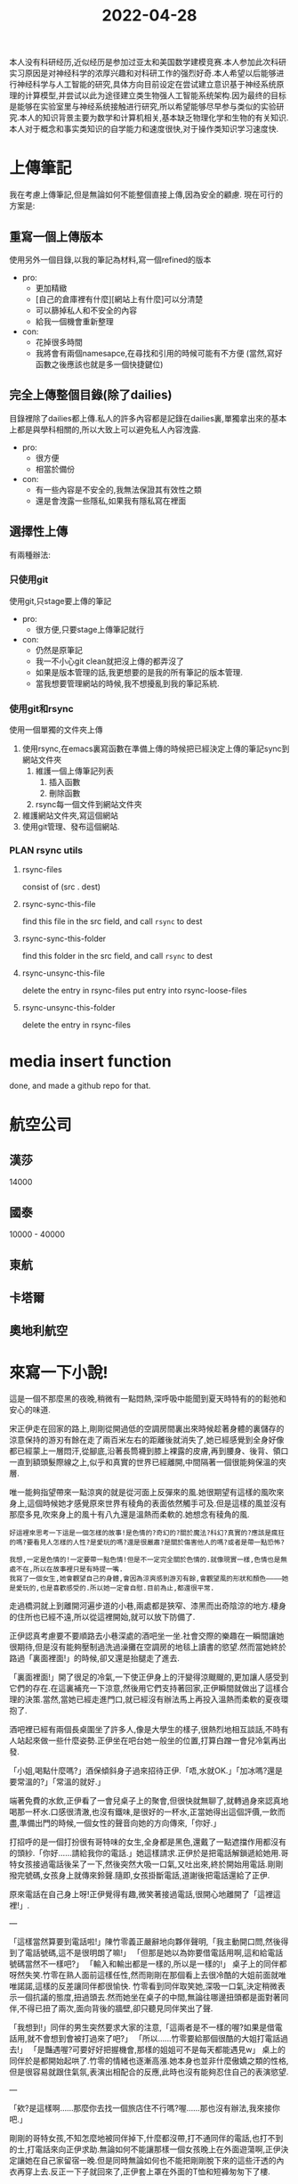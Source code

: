 :PROPERTIES:
:ID:       B4BC2661-22DE-4DCD-9008-1A9668F32C75
:END:
#+title: 2022-04-28
#+HUGO_SECTION:daily
#+filetags: :draft:
#+filetags: :draft:
本人没有科研经历,近似经历是参加过亚太和美国数学建模竞赛.本人参加此次科研实习原因是对神经科学的浓厚兴趣和对科研工作的强烈好奇.本人希望以后能够进行神经科学与人工智能的研究,具体方向目前设定在尝试建立意识基于神经系统原理的计算模型,并尝试以此为途径建立类生物强人工智能系统架构.因为最终的目标是能够在实验室里与神经系统接触进行研究,所以希望能够尽早参与类似的实验研究.本人的知识背景主要为数学和计算机相关,基本缺乏物理化学和生物的有关知识.本人对于概念和事实类知识的自学能力和速度很快,对于操作类知识学习速度快.

* 上傳筆記
我在考慮上傳筆記,但是無論如何不能整個直接上傳,因為安全的顧慮.
現在可行的方案是:

** 重寫一個上傳版本
使用另外一個目錄,以我的筆記為材料,寫一個refined的版本
+ pro:
  + 更加精緻
  + [自己的倉庫裡有什麼][網站上有什麼]可以分清楚
  + 可以篩掉私人和不安全的內容
  + 給我一個機會重新整理
+ con:
  + 花掉很多時間
  + 我將會有兩個namesapce,在尋找和引用的時候可能有不方便
    (當然,寫好函數之後應該也就是多一個快捷鍵位)

** 完全上傳整個目錄(除了dailies)
目錄裡除了dailies都上傳.私人的許多內容都是記錄在dailies裏,單獨拿出來的基本上都是與學科相關的,所以大致上可以避免私人內容洩露.
+ pro:
  + 很方便
  + 相當於備份
+ con:
  + 有一些內容是不安全的,我無法保證其有效性之類
  + 還是會洩露一些隱私,如果我有隱私寫在裡面

** 選擇性上傳
有兩種辦法:

*** 只使用git
使用git,只stage要上傳的筆記
+ pro:
  + 很方便,只要stage上傳筆記就行
+ con:
  + 仍然是原筆記
  + 我一不小心git clean就把沒上傳的都弄沒了
  + 如果是版本管理的話,我更想要的是我的所有筆記的版本管理.
  + 當我想要管理網站的時候,我不想擾亂到我的筆記系統.

*** 使用git和rsync
使用一個單獨的文件夾上傳
1. 使用rsync,在emacs裏寫函數在準備上傳的時候把已經決定上傳的筆記sync到網站文件夾
   1. 維護一個上傳筆記列表
      1. 插入函數
      2. 刪除函數
   2. rsync每一個文件到網站文件夾
2. 維護網站文件夾,寫這個網站
3. 使用git管理、發布這個網站.

   
*** PLAN rsync utils
**** rsync-files
consist of (src . dest)
**** rsync-sync-this-file
find this file in the src field, and call ~rsync~ to dest
**** rsync-sync-this-folder
find this folder in the src field, and call ~rsync~ to dest
**** rsync-unsync-this-file
delete the entry in rsync-files
put entry into rsync-loose-files
**** rsync-unsync-this-folder
delete the entry in rsync-files

* media insert function
done, and made a github repo for that.

* 航空公司

** 漢莎
14000
** 國泰
10000 - 40000
** 東航

** 卡塔爾

** 奧地利航空

* 來寫一下小說!
這是一個不那麼黑的夜晚,稍微有一點悶熱,深呼吸中能聞到夏天時特有的的鬆弛和安心的味道.

宋正伊走在回家的路上,剛剛從開過低的空調房間裏出來時候趁著身體的裏儲存的涼意保持的游刃有餘在走了兩百米左右的距離後就消失了,她已經感覺到全身好像都已經蒙上一層悶汗,從腳底,沿著長筒襪到膝上裸露的皮膚,再到腰身、後背、領口一直到額頭髮際線之上,似乎和真實的世界已經離開,中間隔著一個很能夠保溫的夾層.

唯一能夠指望帶來一點涼爽的就是從河面上反彈來的風.她很期望有這樣的風吹來身上,這個時候她才感覺原來世界有稜角的表面依然觸手可及.但是這樣的風並沒有那麼多見,吹來身上的風十有八九還是溫熱而柔軟的.她想念有稜角的風.

#+begin_example
好這裡來思考一下這是一個怎樣的故事!是色情的?奇幻的?關於魔法?科幻?真實的?應該是瘋狂的嗎?要看見人怎樣的人性?是愛玩的嗎?還是很嚴肅?是關於傷害他人的嗎?或者是帶一點恐怖?

我想,一定是色情的!一定要帶一點色情!但是不一定完全關於色情的.就像現實一樣,色情也是無處不在,所以在故事裡只是有時提一嘴.
我寫了一個女生,她會觀望自己的身體,會因為涼爽感到游刃有餘,會觀望風的形狀和顏色————她是愛玩的,也是喜歡感受的.所以她一定會自慰.目前為止,都還很平常.
#+end_example

走過橋洞就上到離開河遍步道的小巷,兩處都是狹窄、漆黑而出奇陰涼的地方.棲身的住所也已經不遠,所以從這裡開始,就可以放下防備了.

正伊認真考慮要不要順路去小巷深處的酒吧坐一坐.社會交際的樂趣在一瞬間讓她很期待,但是沒有能夠壓制過洗過澡攤在空調房的地毯上讀書的慾望.然而當她終於路過「裏面裡面!」的時候,卻又還是抬腿走了進去.

「裏面裡面!」開了很足的冷氣,一下使正伊身上的汗變得涼颼颼的,更加讓人感受到它們的存在.在這裏補充一下涼意,然後用它們支持著回家,正伊瞬間就做出了這樣合理的決策.當然,當她已經走進門口,就已經沒有辦法馬上再投入溫熱而柔軟的夏夜環抱了.

酒吧裡已經有兩個長桌圍坐了許多人,像是大學生的樣子,很熱烈地相互談話,不時有人站起來做一些什麼姿勢.正伊坐在吧台她一般坐的位置,打算白蹭一會兒冷氣再出發.

「小姐,喝點什麼嗎?」酒保傾斜身子過來招待正伊.「唔,水就OK.」「加冰嗎?還是要常溫的?」「常溫的就好.」

端著免費的水飲,正伊看了一會兒桌子上的聚會,但很快就無聊了,就轉過身來認真地喝那一杯水.口感很清澈,也沒有鐵味,是很好的一杯水,正當她得出這個評價,一飲而盡,準備出門的時候,一個女性的聲音向她的方向傳來,「你好.」

打招呼的是一個打扮很有哥特味的女生,全身都是黑色,還戴了一點遮擋作用都沒有的頭紗.「你好......請給我你的電話.」她這樣請求.正伊於是把電話解鎖遞給她用.哥特女孩接過電話後呆了一下,然後突然大吸一口氣,又吐出來,終於開始用電話.剛剛撥完號碼,女孩身上就傳來鈴聲.隨即,女孩掛斷電話,道謝後把電話還給了正伊.

原來電話在自己身上呀!正伊覺得有趣,微笑著接過電話,很開心地離開了「這裡這裡!」.

---

「這樣當然算要到電話啦!」陳竹零義正嚴辭地向夥伴聲明,「我主動開口問,然後得到了電話號碼,這不是很明朗了嘛!」
「但那是她以為妳要借電話用啊,這和給電話號碼當然不一樣吧?」
「輸入和輸出都是一樣的,所以是一樣的!」
桌子上的同伴都呀然失笑.竹零在熟人面前這樣任性,然而剛剛在那個看上去很冷酷的大姐前面就唯唯諾諾,這樣的反差讓同伴都很愉快.
竹零看到同伴取笑她,深吸一口氣,決定稍微表示一個抗議的態度,扭過頭去.然而她坐在桌子的中間,無論往哪邊扭頭都是面對著同伴,不得已扭了兩次,面向背後的牆壁,卻只聽見同伴笑出了聲.

「我想到!」同伴的男生突然要求大家的注意,「這兩者是不一樣的喔?如果是借電話用,就不會想到會被打過來了吧?」
「所以......竹零要給那個很酷的大姐打電話過去!」
「是豔遇喔?可要好好把握機會,那樣的姐姐可不是每天都能遇見w」
桌上的同伴於是都開始起哄了.竹零的情緒也逐漸高漲.她本身也並非什麼傲嬌之類的性格,但是很容易就跟住氣氛,表演出相配合的反應,此時也沒有能夠忍住自己的表演慾望.

---

「欸?是這樣啊......那麼你去找一個旅店住不行嗎?喔......那也沒有辦法,我來接你吧.」

剛剛的哥特女孩,不知怎麼地被同伴掉下,什麼都沒帶,打不通同伴的電話,也打不到的士,打電話來向正伊求助.無論如何不能讓那樣一個女孩晚上在外面遊蕩啊,正伊決定讓她在自己家留宿一晚.但是同時無論如何也不能把剛剛脫下來的這些汗透的內衣再穿上去.反正一下子就回來了,正伊套上罩在外面的T恤和短褲匆匆下了樓.

到了「這裡這裡!」的外面,果然看見戴著完全沒遮擋作用的黑紗的黑衣女孩孤零零坐在外面.
「大姐,還記得我嗎?」哥特女孩向正伊招手.
「才剛剛見過不是嗎,」正伊也打招呼,「那麼跟我來吧」

「我叫李竹零,大姐叫我竹零就好.」
「你也別叫我大姐啦,我的名字是宋正伊,叫我正伊就行.」
兩人閒話著前往正伊的公寓.



** 後面的發展

我想過幾個.主要是在色情的方面.
+ 一種,是她們兩個與另外一個人的色情互動,可能是捕獲之類的,又或者是正伊的男友?或者就可以有奇幻的元素加入,得到第三個具有對她們二人優勢的角色
+ 另一種,就是她們二人的色情互動.我的設想是竹零看見正伊家裡懸掛保養的緊縛繩,由此展開的,可能竹零又表演慾望大爆發,於是兩人開始BDSM的遊戲,又或者正伊突然遊戲慾望來臨,主動和竹零玩耍.

